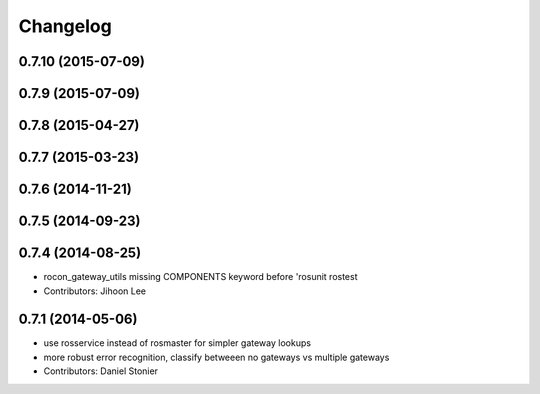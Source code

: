 Changelog
=========

0.7.10 (2015-07-09)
-------------------

0.7.9 (2015-07-09)
------------------

0.7.8 (2015-04-27)
------------------

0.7.7 (2015-03-23)
------------------

0.7.6 (2014-11-21)
------------------

0.7.5 (2014-09-23)
------------------

0.7.4 (2014-08-25)
------------------
* rocon_gateway_utils missing COMPONENTS keyword before 'rosunit rostest
* Contributors: Jihoon Lee

0.7.1 (2014-05-06)
------------------
* use rosservice instead of rosmaster for simpler gateway lookups
* more robust error recognition, classify betweeen no gateways vs multiple gateways
* Contributors: Daniel Stonier
